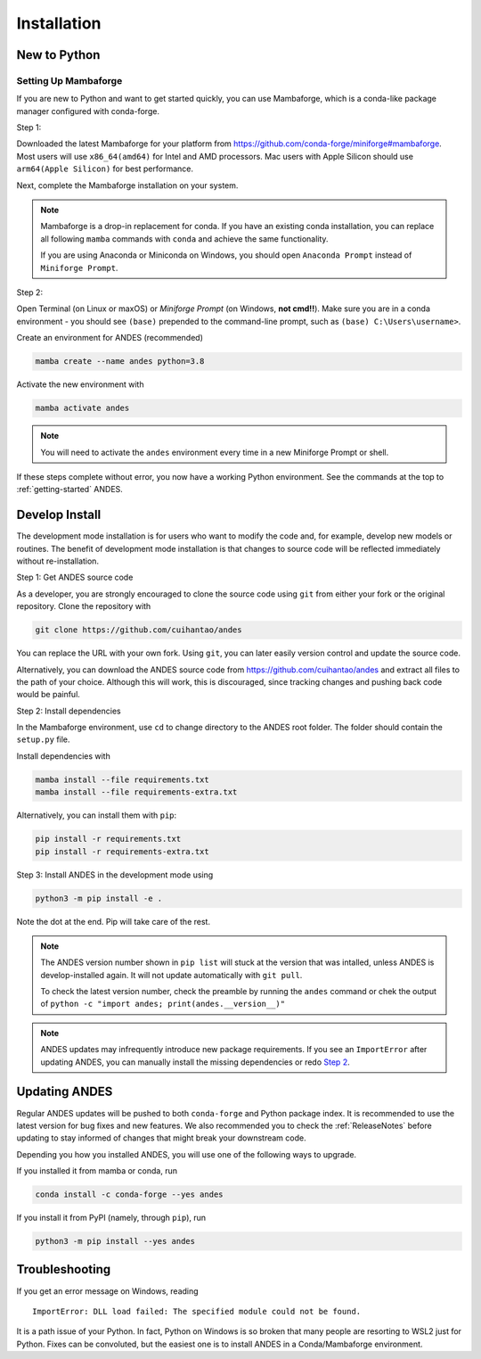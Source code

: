 .. _install:

************
Installation
************

New to Python
=============

.. _Setup Mambaforge:

Setting Up Mambaforge
---------------------
If you are new to Python and want to get started quickly, you can use
Mambaforge, which is a conda-like package manager configured with conda-forge.

Step 1:

Downloaded the latest Mambaforge for your platform from
https://github.com/conda-forge/miniforge#mambaforge.
Most users will use ``x86_64(amd64)`` for Intel and AMD processors.
Mac users with Apple Silicon should use ``arm64(Apple Silicon)``
for best performance.

Next, complete the Mambaforge installation on your system.

.. note::

    Mambaforge is a drop-in replacement for conda. If you have an existing
    conda installation, you can replace all following ``mamba`` commands
    with ``conda`` and achieve the same functionality.

    If you are using Anaconda or Miniconda on Windows, you should open
    ``Anaconda Prompt`` instead of ``Miniforge Prompt``.

Step 2:

Open Terminal (on Linux or maxOS) or `Miniforge Prompt` (on Windows, **not cmd!!**).
Make sure you are in a conda environment - you should see ``(base)`` prepended to the
command-line prompt, such as ``(base) C:\Users\username>``.

Create an environment for ANDES (recommended)

.. code:: bash

     mamba create --name andes python=3.8

Activate the new environment with

.. code:: bash

     mamba activate andes

.. note::

    You will need to activate the ``andes`` environment every time
    in a new Miniforge Prompt or shell.

If these steps complete without error, you now have a working Python environment.
See the commands at the top to :ref:`getting-started` ANDES.

.. _Develop Install:

Develop Install
===============

The development mode installation is for users who want to modify
the code and, for example, develop new models or routines.
The benefit of development mode installation is that
changes to source code will be reflected immediately without re-installation.

Step 1: Get ANDES source code

As a developer, you are strongly encouraged to clone the source code using ``git``
from either your fork or the original repository. Clone the repository with

.. code:: bash

    git clone https://github.com/cuihantao/andes

You can replace the URL with your own fork.
Using ``git``, you can later easily version control and update the source code.

Alternatively, you can download the ANDES source code from
https://github.com/cuihantao/andes and extract all files to the path of your choice.
Although this will work, this is discouraged, since tracking changes and
pushing back code would be painful.

.. _`Step 2`:

Step 2: Install dependencies

In the Mambaforge environment, use ``cd`` to change directory to the ANDES root folder.
The folder should contain the ``setup.py`` file.

Install dependencies with

.. code:: bash

    mamba install --file requirements.txt
    mamba install --file requirements-extra.txt

Alternatively, you can install them with ``pip``:

.. code:: bash

    pip install -r requirements.txt
    pip install -r requirements-extra.txt

Step 3: Install ANDES in the development mode using

.. code:: bash

      python3 -m pip install -e .

Note the dot at the end. Pip will take care of the rest.

.. note::

    The ANDES version number shown in ``pip list``
    will stuck at the version that was intalled, unless
    ANDES is develop-installed again.
    It will not update automatically with ``git pull``.

    To check the latest version number, check the preamble
    by running the ``andes`` command or chek the output of
    ``python -c "import andes; print(andes.__version__)"``

.. note::

    ANDES updates may infrequently introduce new package
    requirements. If you see an ``ImportError`` after updating
    ANDES, you can manually install the missing dependencies
    or redo `Step 2`_.

Updating ANDES
==============

Regular ANDES updates will be pushed to both ``conda-forge`` and Python package index.
It is recommended to use the latest version for bug fixes and new features.
We also recommended you to check the :ref:`ReleaseNotes` before updating to stay informed
of changes that might break your downstream code.

Depending you how you installed ANDES, you will use one of the following ways to upgrade.

If you installed it from mamba or conda, run

.. code:: bash

    conda install -c conda-forge --yes andes

If you install it from PyPI (namely, through ``pip``), run

.. code:: bash

    python3 -m pip install --yes andes


Troubleshooting
===============

If you get an error message on Windows, reading ::

    ImportError: DLL load failed: The specified module could not be found.

It is a path issue of your Python. In fact, Python on Windows is so broken that
many people are resorting to WSL2 just for Python. Fixes can be convoluted, but
the easiest one is to install ANDES in a Conda/Mambaforge environment.

